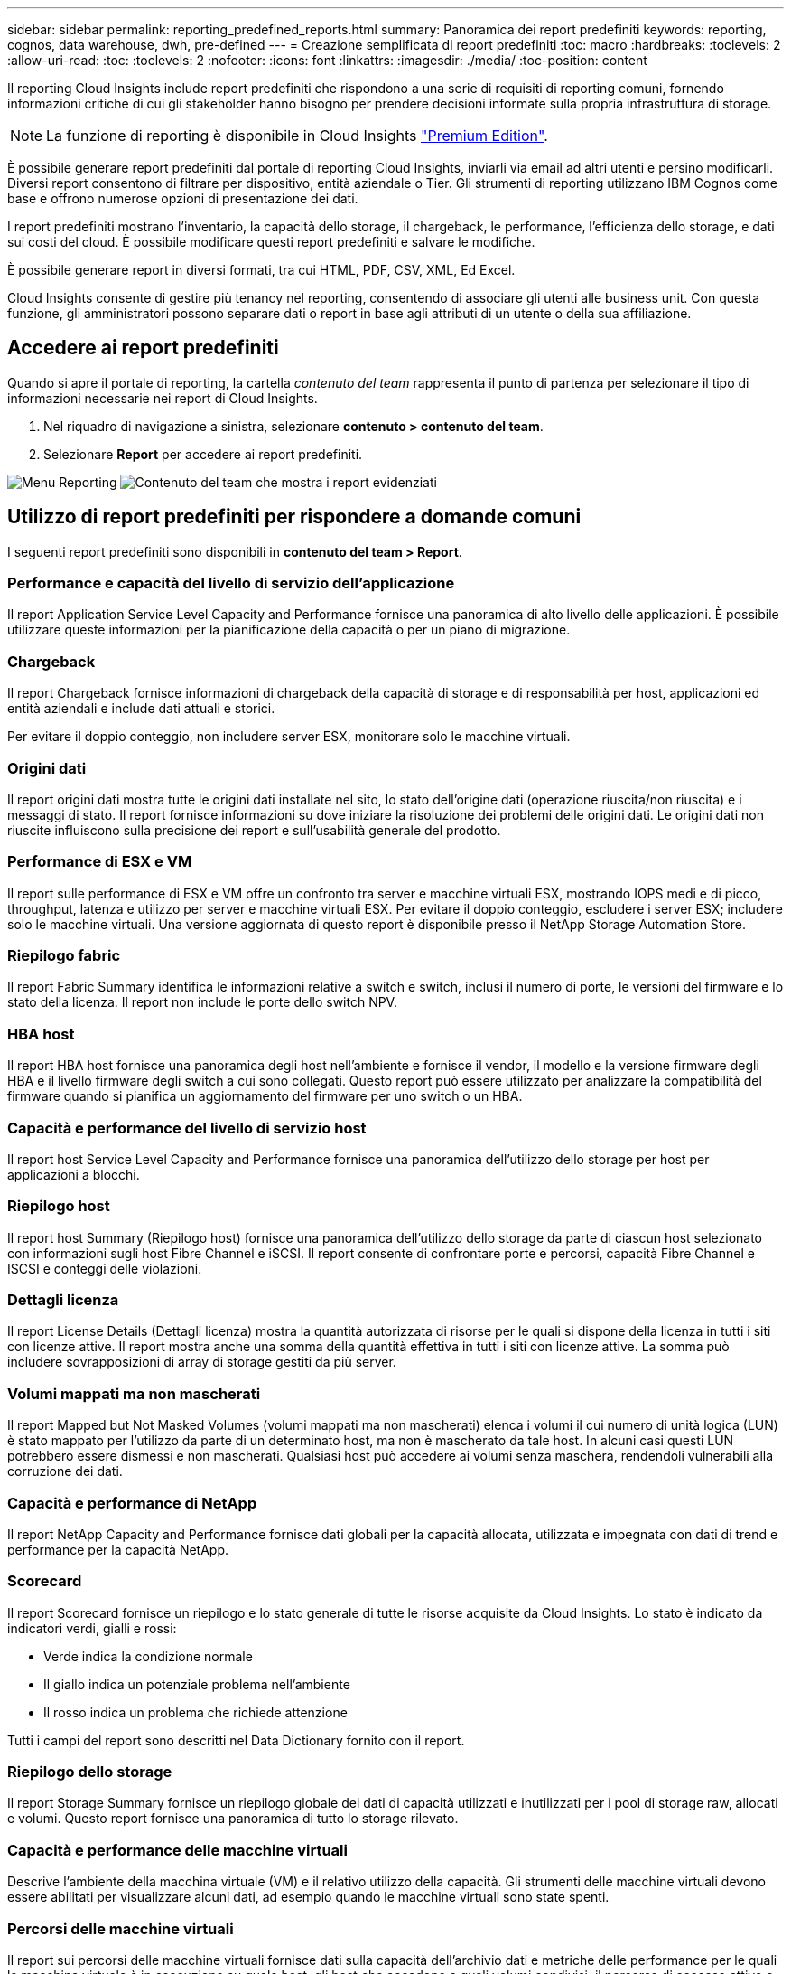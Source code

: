 ---
sidebar: sidebar 
permalink: reporting_predefined_reports.html 
summary: Panoramica dei report predefiniti 
keywords: reporting, cognos, data warehouse, dwh, pre-defined 
---
= Creazione semplificata di report predefiniti
:toc: macro
:hardbreaks:
:toclevels: 2
:allow-uri-read: 
:toc: 
:toclevels: 2
:nofooter: 
:icons: font
:linkattrs: 
:imagesdir: ./media/
:toc-position: content


[role="lead"]
Il reporting Cloud Insights include report predefiniti che rispondono a una serie di requisiti di reporting comuni, fornendo informazioni critiche di cui gli stakeholder hanno bisogno per prendere decisioni informate sulla propria infrastruttura di storage.


NOTE: La funzione di reporting è disponibile in Cloud Insights link:concept_subscribing_to_cloud_insights.html["Premium Edition"].

È possibile generare report predefiniti dal portale di reporting Cloud Insights, inviarli via email ad altri utenti e persino modificarli. Diversi report consentono di filtrare per dispositivo, entità aziendale o Tier. Gli strumenti di reporting utilizzano IBM Cognos come base e offrono numerose opzioni di presentazione dei dati.

I report predefiniti mostrano l'inventario, la capacità dello storage, il chargeback, le performance, l'efficienza dello storage, e dati sui costi del cloud. È possibile modificare questi report predefiniti e salvare le modifiche.

È possibile generare report in diversi formati, tra cui HTML, PDF, CSV, XML, Ed Excel.

Cloud Insights consente di gestire più tenancy nel reporting, consentendo di associare gli utenti alle business unit. Con questa funzione, gli amministratori possono separare dati o report in base agli attributi di un utente o della sua affiliazione.



== Accedere ai report predefiniti

Quando si apre il portale di reporting, la cartella _contenuto del team_ rappresenta il punto di partenza per selezionare il tipo di informazioni necessarie nei report di Cloud Insights.

. Nel riquadro di navigazione a sinistra, selezionare *contenuto > contenuto del team*.
. Selezionare *Report* per accedere ai report predefiniti.


image:Reporting_Menu.png["Menu Reporting"]
image:Reporting_Team_Content.png["Contenuto del team che mostra i report evidenziati"]



== Utilizzo di report predefiniti per rispondere a domande comuni

I seguenti report predefiniti sono disponibili in *contenuto del team > Report*.



=== Performance e capacità del livello di servizio dell'applicazione

Il report Application Service Level Capacity and Performance fornisce una panoramica di alto livello delle applicazioni. È possibile utilizzare queste informazioni per la pianificazione della capacità o per un piano di migrazione.



=== Chargeback

Il report Chargeback fornisce informazioni di chargeback della capacità di storage e di responsabilità per host, applicazioni ed entità aziendali e include dati attuali e storici.

Per evitare il doppio conteggio, non includere server ESX, monitorare solo le macchine virtuali.



=== Origini dati

Il report origini dati mostra tutte le origini dati installate nel sito, lo stato dell'origine dati (operazione riuscita/non riuscita) e i messaggi di stato. Il report fornisce informazioni su dove iniziare la risoluzione dei problemi delle origini dati. Le origini dati non riuscite influiscono sulla precisione dei report e sull'usabilità generale del prodotto.



=== Performance di ESX e VM

Il report sulle performance di ESX e VM offre un confronto tra server e macchine virtuali ESX, mostrando IOPS medi e di picco, throughput, latenza e utilizzo per server e macchine virtuali ESX. Per evitare il doppio conteggio, escludere i server ESX; includere solo le macchine virtuali. Una versione aggiornata di questo report è disponibile presso il NetApp Storage Automation Store.



=== Riepilogo fabric

Il report Fabric Summary identifica le informazioni relative a switch e switch, inclusi il numero di porte, le versioni del firmware e lo stato della licenza. Il report non include le porte dello switch NPV.



=== HBA host

Il report HBA host fornisce una panoramica degli host nell'ambiente e fornisce il vendor, il modello e la versione firmware degli HBA e il livello firmware degli switch a cui sono collegati. Questo report può essere utilizzato per analizzare la compatibilità del firmware quando si pianifica un aggiornamento del firmware per uno switch o un HBA.



=== Capacità e performance del livello di servizio host

Il report host Service Level Capacity and Performance fornisce una panoramica dell'utilizzo dello storage per host per applicazioni a blocchi.



=== Riepilogo host

Il report host Summary (Riepilogo host) fornisce una panoramica dell'utilizzo dello storage da parte di ciascun host selezionato con informazioni sugli host Fibre Channel e iSCSI. Il report consente di confrontare porte e percorsi, capacità Fibre Channel e ISCSI e conteggi delle violazioni.



=== Dettagli licenza

Il report License Details (Dettagli licenza) mostra la quantità autorizzata di risorse per le quali si dispone della licenza in tutti i siti con licenze attive. Il report mostra anche una somma della quantità effettiva in tutti i siti con licenze attive. La somma può includere sovrapposizioni di array di storage gestiti da più server.



=== Volumi mappati ma non mascherati

Il report Mapped but Not Masked Volumes (volumi mappati ma non mascherati) elenca i volumi il cui numero di unità logica (LUN) è stato mappato per l'utilizzo da parte di un determinato host, ma non è mascherato da tale host. In alcuni casi questi LUN potrebbero essere dismessi e non mascherati. Qualsiasi host può accedere ai volumi senza maschera, rendendoli vulnerabili alla corruzione dei dati.



=== Capacità e performance di NetApp

Il report NetApp Capacity and Performance fornisce dati globali per la capacità allocata, utilizzata e impegnata con dati di trend e performance per la capacità NetApp.



=== Scorecard

Il report Scorecard fornisce un riepilogo e lo stato generale di tutte le risorse acquisite da Cloud Insights. Lo stato è indicato da indicatori verdi, gialli e rossi:

* Verde indica la condizione normale
* Il giallo indica un potenziale problema nell'ambiente
* Il rosso indica un problema che richiede attenzione


Tutti i campi del report sono descritti nel Data Dictionary fornito con il report.



=== Riepilogo dello storage

Il report Storage Summary fornisce un riepilogo globale dei dati di capacità utilizzati e inutilizzati per i pool di storage raw, allocati e volumi. Questo report fornisce una panoramica di tutto lo storage rilevato.



=== Capacità e performance delle macchine virtuali

Descrive l'ambiente della macchina virtuale (VM) e il relativo utilizzo della capacità. Gli strumenti delle macchine virtuali devono essere abilitati per visualizzare alcuni dati, ad esempio quando le macchine virtuali sono state spenti.



=== Percorsi delle macchine virtuali

Il report sui percorsi delle macchine virtuali fornisce dati sulla capacità dell'archivio dati e metriche delle performance per le quali la macchina virtuale è in esecuzione su quale host, gli host che accedono a quali volumi condivisi, il percorso di accesso attivo e ciò che comprende l'allocazione e l'utilizzo della capacità.



=== Capacità HDS per Thin Pool

Il report HDS Capacity by Thin Pool mostra la quantità di capacità utilizzabile in un pool di storage con thin provisioning.



=== Capacità NetApp per aggregato

Il report NetApp Capacity by aggregate mostra lo spazio totale, totale, utilizzato, disponibile e impegnato degli aggregati.



=== Capacità Symmetrix per thick array

Il report Symmetrix Capacity by Thick Array mostra capacità raw, capacità utilizzabile, capacità libera, mappata, mascherata, e capacità libera totale.



=== Capacità di Symmetrix per Thin Pool

Il report Symmetrix Capacity by Thin Pool mostra capacità raw, capacità utilizzabile, capacità utilizzata, capacità libera, percentuale utilizzata, capacità sottoscritta e tasso di abbonamento.



=== XIV capacità per array

Il report XIV Capacity by Array (capacità XIV per array) mostra la capacità utilizzata e inutilizzata per l'array.



=== XIV capacità per pool

Il report XIV Capacity by Pool mostra la capacità utilizzata e inutilizzata per i pool di storage.
